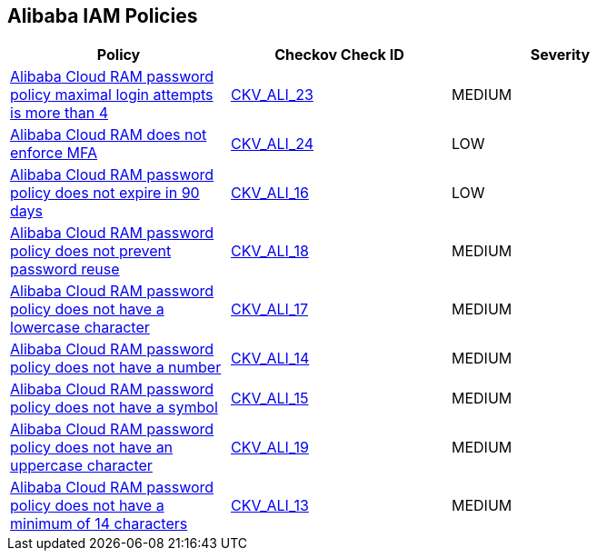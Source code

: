 == Alibaba IAM Policies

[width=85%]
[cols="1,1,1"]
|===
|Policy|Checkov Check ID| Severity

|xref:ensure-alibaba-cloud-ram-account-maximal-login-attempts-is-less-than-5.adoc[Alibaba Cloud RAM password policy maximal login attempts is more than 4]
| https://github.com/bridgecrewio/checkov/tree/master/checkov/terraform/checks/resource/alicloud/RAMPasswordPolicyMaxLogin.py[CKV_ALI_23]
|MEDIUM


|xref:ensure-alibaba-cloud-ram-enforces-mfa.adoc[Alibaba Cloud RAM does not enforce MFA]
| https://github.com/bridgecrewio/checkov/tree/master/checkov/terraform/checks/resource/alicloud/RAMSecurityEnforceMFA.py[CKV_ALI_24]
|LOW


|xref:ensure-alibaba-cloud-ram-password-policy-expires-passwords-within-90-days-or-less.adoc[Alibaba Cloud RAM password policy does not expire in 90 days]
| https://github.com/bridgecrewio/checkov/tree/master/checkov/terraform/checks/resource/alicloud/RAMPasswordPolicyExpiration.py[CKV_ALI_16]
|LOW


|xref:ensure-alibaba-cloud-ram-password-policy-prevents-password-reuse.adoc[Alibaba Cloud RAM password policy does not prevent password reuse]
| https://github.com/bridgecrewio/checkov/tree/master/checkov/terraform/checks/resource/alicloud/RAMPasswordPolicyReuse.py[CKV_ALI_18]
|MEDIUM


|xref:ensure-alibaba-cloud-ram-password-policy-requires-at-least-one-lowercase-letter.adoc[Alibaba Cloud RAM password policy does not have a lowercase character]
| https://github.com/bridgecrewio/checkov/tree/master/checkov/terraform/checks/resource/alicloud/RAMPasswordPolicyLowercaseLetter.py[CKV_ALI_17]
|MEDIUM


|xref:ensure-alibaba-cloud-ram-password-policy-requires-at-least-one-number.adoc[Alibaba Cloud RAM password policy does not have a number]
| https://github.com/bridgecrewio/checkov/tree/master/checkov/terraform/checks/resource/alicloud/RAMPasswordPolicyNumber.py[CKV_ALI_14]
|MEDIUM


|xref:ensure-alibaba-cloud-ram-password-policy-requires-at-least-one-symbol.adoc[Alibaba Cloud RAM password policy does not have a symbol]
| https://github.com/bridgecrewio/checkov/tree/master/checkov/terraform/checks/resource/alicloud/RAMPasswordPolicySymbol.py[CKV_ALI_15]
|MEDIUM


|xref:ensure-alibaba-cloud-ram-password-policy-requires-at-least-one-uppercase-letter.adoc[Alibaba Cloud RAM password policy does not have an uppercase character]
| https://github.com/bridgecrewio/checkov/tree/master/checkov/terraform/checks/resource/alicloud/RAMPasswordPolicyUppcaseLetter.py[CKV_ALI_19]
|MEDIUM


|xref:ensure-alibaba-cloud-ram-password-policy-requires-minimum-length-of-14-or-greater.adoc[Alibaba Cloud RAM password policy does not have a minimum of 14 characters]
| https://github.com/bridgecrewio/checkov/tree/master/checkov/terraform/checks/resource/alicloud/RAMPasswordPolicyLength.py[CKV_ALI_13]
|MEDIUM


|===


